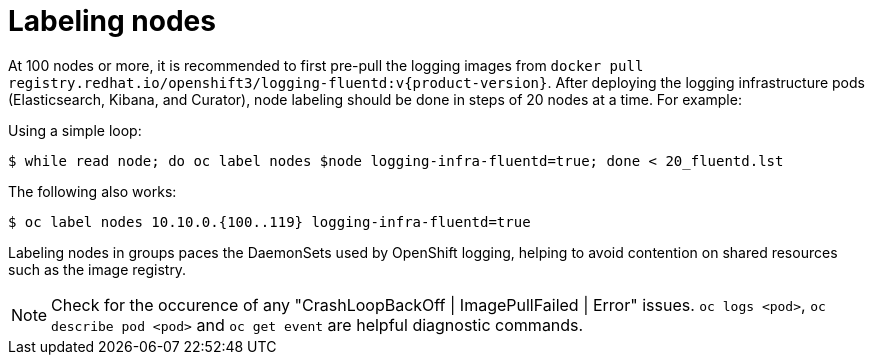 // Module included in the following assemblies:
//
// * logging/efk-logging-deploy.adoc

[id='efk-logging-deploy-label_{context}']
= Labeling nodes

At 100 nodes or more, it is recommended to first pre-pull the logging images
from `docker pull registry.redhat.io/openshift3/logging-fluentd:v{product-version}`.
After deploying the logging infrastructure pods (Elasticsearch, Kibana, and
Curator), node labeling should be done in steps of 20 nodes at a time. For
example:

Using a simple loop:

[source,bash]
----
$ while read node; do oc label nodes $node logging-infra-fluentd=true; done < 20_fluentd.lst
----

The following also works:

[source,bash]
----
$ oc label nodes 10.10.0.{100..119} logging-infra-fluentd=true
----

Labeling nodes in groups paces the DaemonSets used by OpenShift logging, helping to avoid contention on shared resources such as the image registry.


[NOTE]
====
Check for the occurence of any "CrashLoopBackOff | ImagePullFailed | Error" issues.
`oc logs <pod>`, `oc describe pod <pod>` and `oc get event` are helpful diagnostic commands.
====
